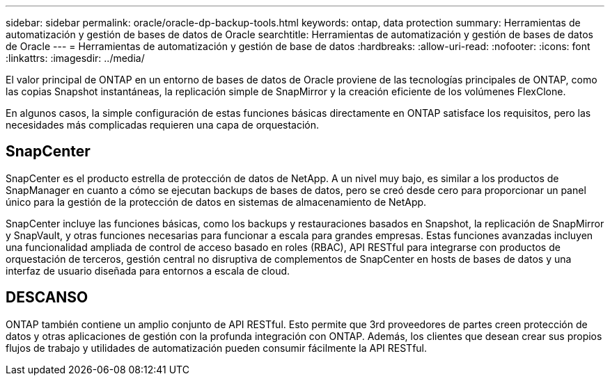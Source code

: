 ---
sidebar: sidebar 
permalink: oracle/oracle-dp-backup-tools.html 
keywords: ontap, data protection 
summary: Herramientas de automatización y gestión de bases de datos de Oracle 
searchtitle: Herramientas de automatización y gestión de bases de datos de Oracle 
---
= Herramientas de automatización y gestión de base de datos
:hardbreaks:
:allow-uri-read: 
:nofooter: 
:icons: font
:linkattrs: 
:imagesdir: ../media/


[role="lead"]
El valor principal de ONTAP en un entorno de bases de datos de Oracle proviene de las tecnologías principales de ONTAP, como las copias Snapshot instantáneas, la replicación simple de SnapMirror y la creación eficiente de los volúmenes FlexClone.

En algunos casos, la simple configuración de estas funciones básicas directamente en ONTAP satisface los requisitos, pero las necesidades más complicadas requieren una capa de orquestación.



== SnapCenter

SnapCenter es el producto estrella de protección de datos de NetApp. A un nivel muy bajo, es similar a los productos de SnapManager en cuanto a cómo se ejecutan backups de bases de datos, pero se creó desde cero para proporcionar un panel único para la gestión de la protección de datos en sistemas de almacenamiento de NetApp.

SnapCenter incluye las funciones básicas, como los backups y restauraciones basados en Snapshot, la replicación de SnapMirror y SnapVault, y otras funciones necesarias para funcionar a escala para grandes empresas. Estas funciones avanzadas incluyen una funcionalidad ampliada de control de acceso basado en roles (RBAC), API RESTful para integrarse con productos de orquestación de terceros, gestión central no disruptiva de complementos de SnapCenter en hosts de bases de datos y una interfaz de usuario diseñada para entornos a escala de cloud.



== DESCANSO

ONTAP también contiene un amplio conjunto de API RESTful. Esto permite que 3rd proveedores de partes creen protección de datos y otras aplicaciones de gestión con la profunda integración con ONTAP. Además, los clientes que desean crear sus propios flujos de trabajo y utilidades de automatización pueden consumir fácilmente la API RESTful.
